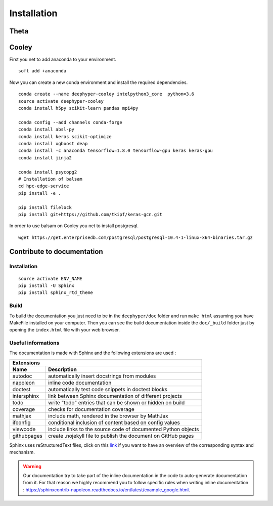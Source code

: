 Installation
************

Theta
=====

Cooley
======

First you net to add anaconda to your environment.
::

    soft add +anaconda

Now you can create a new conda environment and install the
required dependencies.
::

    conda create --name deephyper-cooley intelpython3_core  python=3.6
    source activate deephyper-cooley
    conda install h5py scikit-learn pandas mpi4py

    conda config --add channels conda-forge
    conda install absl-py
    conda install keras scikit-optimize
    conda install xgboost deap
    conda install -c anaconda tensorflow=1.8.0 tensorflow-gpu keras keras-gpu
    conda install jinja2

    conda install psycopg2
    # Installation of balsam
    cd hpc-edge-service
    pip install -e .

    pip install filelock
    pip install git+https://github.com/tkipf/keras-gcn.git


In order to use balsam on Cooley you net to install postgresql.
::

    wget https://get.enterprisedb.com/postgresql/postgresql-10.4-1-linux-x64-binaries.tar.gz

Contribute to documentation
===========================

Installation
------------

::

    source activate ENV_NAME
    pip install -U Sphinx
    pip install sphinx_rtd_theme

Build
-----

To build the documentation you just need to be in the ``deephyper/doc`` folder and run ``make html`` assuming you have MakeFile installed on your computer. Then you can see the build documentation inside the ``doc/_build`` folder just by opening the ``index.html`` file with your web browser.

Useful informations
-------------------

The documentation is made with Sphinx and the following extensions are used :

============= =============
 Extensions
---------------------------
 Name          Description
============= =============
 autodoc       automatically insert docstrings from modules
 napoleon      inline code documentation
 doctest       automatically test code snippets in doctest blocks
 intersphinx   link between Sphinx documentation of different projects
 todo          write "todo" entries that can be shown or hidden on build
 coverage      checks for documentation coverage
 mathjax       include math, rendered in the browser by MathJax
 ifconfig      conditional inclusion of content based on config values
 viewcode      include links to the source code of documented Python objects
 githubpages   create .nojekyll file to publish the document on GitHub pages
============= =============


Sphinx uses reStructuredText files, click on this `link <https://pythonhosted.org/an_example_pypi_project/sphinx.html>`_ if you want to have an overview of the corresponding syntax and mechanism.

.. warning::

    Our documentation try to take part of the inline documentation in the code to auto-generate documentation from it. For that reason we highly recommend you to follow specific rules when writing inline documentation : https://sphinxcontrib-napoleon.readthedocs.io/en/latest/example_google.html.
